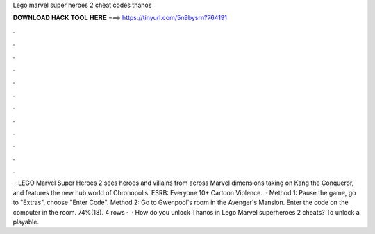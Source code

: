 Lego marvel super heroes 2 cheat codes thanos

𝐃𝐎𝐖𝐍𝐋𝐎𝐀𝐃 𝐇𝐀𝐂𝐊 𝐓𝐎𝐎𝐋 𝐇𝐄𝐑𝐄 ===> https://tinyurl.com/5n9bysrn?764191

.

.

.

.

.

.

.

.

.

.

.

.

 · LEGO Marvel Super Heroes 2 sees heroes and villains from across Marvel dimensions taking on Kang the Conqueror, and features the new hub world of Chronopolis. ESRB: Everyone 10+ Cartoon Violence.  · Method 1: Pause the game, go to "Extras", choose "Enter Code". Method 2: Go to Gwenpool's room in the Avenger's Mansion. Enter the code on the computer in the room. 74%(18). 4 rows ·  · How do you unlock Thanos in Lego Marvel superheroes 2 cheats? To unlock a playable.